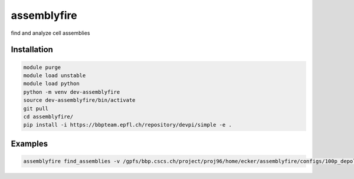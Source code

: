 assemblyfire
============

find and analyze cell assemblies


Installation
------------

.. code-block::

  module purge
  module load unstable
  module load python
  python -m venv dev-assemblyfire
  source dev-assemblyfire/bin/activate
  git pull
  cd assemblyfire/
  pip install -i https://bbpteam.epfl.ch/repository/devpi/simple -e .


Examples
--------

.. code-block::

  assemblyfire find_assemblies -v /gpfs/bbp.cscs.ch/project/proj96/home/ecker/assemblyfire/configs/100p_depol_simmat.yaml
